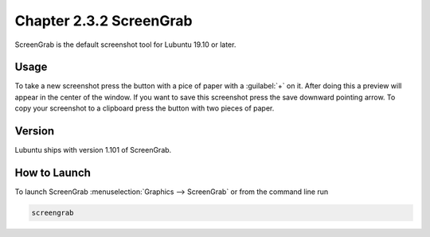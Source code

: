 Chapter 2.3.2 ScreenGrab
========================

ScreenGrab is the default screenshot tool for Lubuntu 19.10 or later.

Usage
-----
To take a new screenshot press the button with a pice of paper with a :guilabel:`+` on it. After doing this a preview will appear in the center of the window. If you want to save this screenshot press the save downward pointing arrow. To copy your screenshot to a clipboard press the button with two pieces of paper. 

Version
-------
Lubuntu ships with version 1.101 of ScreenGrab.

How to Launch
-------------
To launch ScreenGrab :menuselection:`Graphics --> ScreenGrab` or from the command line run

.. code::

   screengrab  
